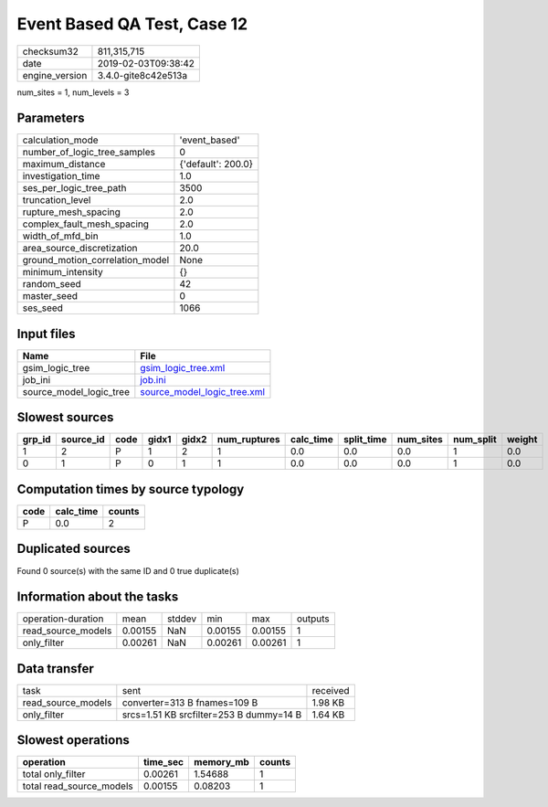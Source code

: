 Event Based QA Test, Case 12
============================

============== ===================
checksum32     811,315,715        
date           2019-02-03T09:38:42
engine_version 3.4.0-gite8c42e513a
============== ===================

num_sites = 1, num_levels = 3

Parameters
----------
=============================== ==================
calculation_mode                'event_based'     
number_of_logic_tree_samples    0                 
maximum_distance                {'default': 200.0}
investigation_time              1.0               
ses_per_logic_tree_path         3500              
truncation_level                2.0               
rupture_mesh_spacing            2.0               
complex_fault_mesh_spacing      2.0               
width_of_mfd_bin                1.0               
area_source_discretization      20.0              
ground_motion_correlation_model None              
minimum_intensity               {}                
random_seed                     42                
master_seed                     0                 
ses_seed                        1066              
=============================== ==================

Input files
-----------
======================= ============================================================
Name                    File                                                        
======================= ============================================================
gsim_logic_tree         `gsim_logic_tree.xml <gsim_logic_tree.xml>`_                
job_ini                 `job.ini <job.ini>`_                                        
source_model_logic_tree `source_model_logic_tree.xml <source_model_logic_tree.xml>`_
======================= ============================================================

Slowest sources
---------------
====== ========= ==== ===== ===== ============ ========= ========== ========= ========= ======
grp_id source_id code gidx1 gidx2 num_ruptures calc_time split_time num_sites num_split weight
====== ========= ==== ===== ===== ============ ========= ========== ========= ========= ======
1      2         P    1     2     1            0.0       0.0        0.0       1         0.0   
0      1         P    0     1     1            0.0       0.0        0.0       1         0.0   
====== ========= ==== ===== ===== ============ ========= ========== ========= ========= ======

Computation times by source typology
------------------------------------
==== ========= ======
code calc_time counts
==== ========= ======
P    0.0       2     
==== ========= ======

Duplicated sources
------------------
Found 0 source(s) with the same ID and 0 true duplicate(s)

Information about the tasks
---------------------------
================== ======= ====== ======= ======= =======
operation-duration mean    stddev min     max     outputs
read_source_models 0.00155 NaN    0.00155 0.00155 1      
only_filter        0.00261 NaN    0.00261 0.00261 1      
================== ======= ====== ======= ======= =======

Data transfer
-------------
================== ======================================= ========
task               sent                                    received
read_source_models converter=313 B fnames=109 B            1.98 KB 
only_filter        srcs=1.51 KB srcfilter=253 B dummy=14 B 1.64 KB 
================== ======================================= ========

Slowest operations
------------------
======================== ======== ========= ======
operation                time_sec memory_mb counts
======================== ======== ========= ======
total only_filter        0.00261  1.54688   1     
total read_source_models 0.00155  0.08203   1     
======================== ======== ========= ======